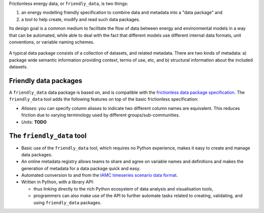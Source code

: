 Frictionless energy data, or ``friendly_data``, is two things:

1. an energy modelling friendly specification to combine data and metadata into a "data package" and
2. a tool to help create, modify and read such data packages.

Its design goal is a common medium to facilitate the flow of data between energy and environmental models in a way that can be automated, while able to deal with the fact that different models use different internal data formats, unit conventions, or variable naming schemes.

.. figure:: _static/images/friendly_data_schematic_alt.png
   :width: 90%
   :align: center

   A typical data package consists of a collection of datasets, and
   related metadata.  There are two kinds of metadata: a) package wide
   semantic information providing context, terms of use, etc, and b)
   structural information about the included datasets.


Friendly data packages
----------------------

A ``friendly_data`` data package is based on, and is compatible with
the `frictionless data package specification
<https://frictionlessdata.io/data-package/>`_.  The ``friendly_data``
tool adds the following features on top of the basic frictionless
specification:

- *Aliases*: you can specify column aliases to indicate two different
  column names are equivalent.  This reduces friction due to varying
  terminology used by different groups/sub-communities.
- *Units*: **TODO**

The ``friendly_data`` tool
--------------------------

- Basic use of the ``friendly_data`` tool, which requires no Python
  experience, makes it easy to create and manage data packages.
- An online metadata registry allows teams to share and agree on
  variable names and definitions and makes the generation of metadata
  for a data package quick and easy.
- Automated conversion to and from the `IAMC timeseries scenario data
  format <https://pyam-iamc.readthedocs.io/en/stable/data.html>`_.
- Written in Python, with a library API:

  - thus linking directly to the rich Python ecosystem of data
    analysis and visualisation tools,
  - programmers can also make use of the API to further automate tasks
    related to creating, validating, and using ``friendly_data``
    packages.
